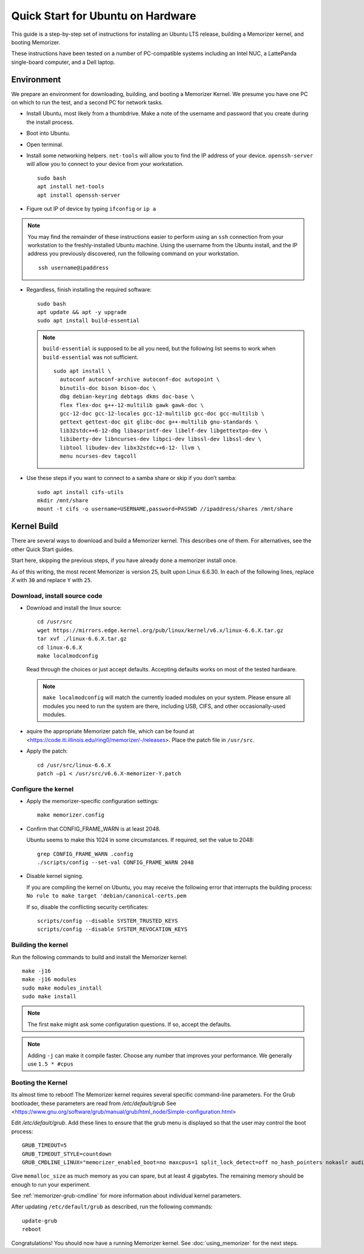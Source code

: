 ==================================
Quick Start for Ubuntu on Hardware
==================================


This guide is a step-by-step set of instructions
for installing an Ubuntu LTS release, building a
Memorizer kernel, and booting Memorizer.

These instructions have been tested on a number of PC-compatible
systems including an Intel NUC, a LattePanda single-board computer,
and a Dell laptop.

Environment
===========

We prepare an environment for downloading, building, and booting
a Memorizer Kernel. We presume you have one PC on which to run
the test, and a second PC for network tasks.

- Install Ubuntu, most likely from a thumbdrive. Make a note of the
  username and password that you create during the install
  process.
- Boot into Ubuntu. 
- Open terminal.
- Install some networking helpers. ``net-tools`` will allow
  you to find the IP address of your device. ``openssh-server`` will allow
  you to connect to your device from your workstation.

  ::

    sudo bash
    apt install net-tools
    apt install openssh-server

- Figure out IP of device by typing ``ifconfig`` or ``ip a``

.. note::
  You may find the remainder of these instructions easier to perform
  using an ``ssh`` connection from your workstation to the
  freshly-installed Ubuntu machine. Using the username from the Ubuntu install,
  and the IP address you previously discovered,
  run the following command on your workstation.
  ::

    ssh username@ipaddress

- Regardless, finish installing the required software::

    sudo bash
    apt update && apt -y upgrade
    sudo apt install build-essential

  .. note::
    ``build-essential`` is supposed to be all you 
    need, but the following list seems to work
    when ``build-essential`` was not sufficient.
    ::

      sudo apt install \
        autoconf autoconf-archive autoconf-doc autopoint \
        binutils-doc bison bison-doc \
        dbg debian-keyring debtags dkms doc-base \
        flex flex-doc g++-12-multilib gawk gawk-doc \
        gcc-12-doc gcc-12-locales gcc-12-multilib gcc-doc gcc-multilib \
        gettext gettext-doc git glibc-doc g++-multilib gnu-standards \
        lib32stdc++6-12-dbg libasprintf-dev libelf-dev libgettextpo-dev \
        libiberty-dev libncurses-dev libpci-dev libssl-dev libssl-dev \
        libtool libudev-dev libx32stdc++6-12- llvm \
        menu ncurses-dev tagcoll

- Use these steps if you want to connect to a samba share or skip if
  you don’t samba::

    sudo apt install cifs-utils
    mkdir /mnt/share
    mount -t cifs -o username=USERNAME,password=PASSWD //ipaddress/shares /mnt/share


Kernel Build
============
There are several ways to download and build a Memorizer kernel. This
describes one of them. For alternatives, see the other Quick Start
guides.

Start here, skipping the previous steps, if you have already done a
memorizer install once.

As of this writing, the most recent Memorizer is version 25, 
built upon Linux 6.6.30. In each of the following lines,
replace `X` with ``30`` and replace ``Y`` with ``25``.

Download, install source code
-----------------------------

- Download and install the linux source::

    cd /usr/src
    wget https://mirrors.edge.kernel.org/pub/linux/kernel/v6.x/linux-6.6.X.tar.gz
    tar xvf ./linux-6.6.X.tar.gz
    cd linux-6.6.X
    make localmodconfig

  Read through the choices or just accept defaults. Accepting defaults works on
  most of the tested hardware.

  .. note::

    ``make localmodconfig`` will match the currently loaded 
    modules on your system. Please ensure all modules you need to run the 
    system are there, including USB, CIFS, and other occasionally-used modules.

- aquire the appropriate Memorizer patch file, which can be found
  at <https://code.iti.illinois.edu/ring0/memorizer/-/releases>. Place the
  patch file in ``/usr/src``.

- Apply the patch::

    cd /usr/src/linux-6.6.X
    patch –p1 < /usr/src/v6.6.X-memorizer-Y.patch


Configure the kernel
--------------------

- Apply the memorizer-specific configuration settings::

    make memorizer.config

- Confirm that CONFIG_FRAME_WARN is at least 2048.

  Ubuntu seems to make this
  1024 in some circumstances. If required, set the value to 2048::

    grep CONFIG_FRAME_WARN .config
    ./scripts/config --set-val CONFIG_FRAME_WARN 2048

- Disable kernel signing.

  If you are compiling the kernel on Ubuntu, you may receive the
  following error that interrupts the building process: 
  ``No rule to make target 'debian/canonical-certs.pem``

  If so, disable the conflicting security certificates::

    scripts/config --disable SYSTEM_TRUSTED_KEYS
    scripts/config --disable SYSTEM_REVOCATION_KEYS

Building the kernel
-------------------

Run the following commands to build and install the Memorizer kernel::

  make -j16
  make -j16 modules
  sudo make modules_install
  sudo make install

.. note::
  The first ``make`` might ask some configuration questions. If so, accept the defaults.

.. note::
  Adding ``-j`` can make it compile faster. Choose any number that
  improves your performance. We generally use ``1.5 * #cpus``

Booting the Kernel
------------------

Its almost time to reboot! The Memorizer kernel requires several
specific command-line parameters. For the Grub bootloader, these
parameters are read from `/etc/default/grub` See
<https://www.gnu.org/software/grub/manual/grub/html_node/Simple-configuration.html>

Edit `/etc/default/grub`. Add these lines to ensure that the grub menu
is displayed so that the user may control the boot process::

    GRUB_TIMEOUT=5 
    GRUB_TIMEOUT_STYLE=countdown
    GRUB_CMDLINE_LINUX="memorizer_enabled_boot=no maxcpus=1 split_lock_detect=off no_hash_pointers nokaslr audit=0 loglevel=8 memalloc_size=4”

Give ``memalloc_size`` as much memory as you can spare, but at least 4 gigabytes. The remaining memory should be enough to run your experiment.

See :ref:`memorizer-grub-cmdline` for more information about individual kernel parameters.

After updating ``/etc/default/grub`` as described, run the following commands::

  update-grub
  reboot

Congratulations! You should now have a running Memorizer kernel. 
See :doc:`using_memorizer` for the next steps.

